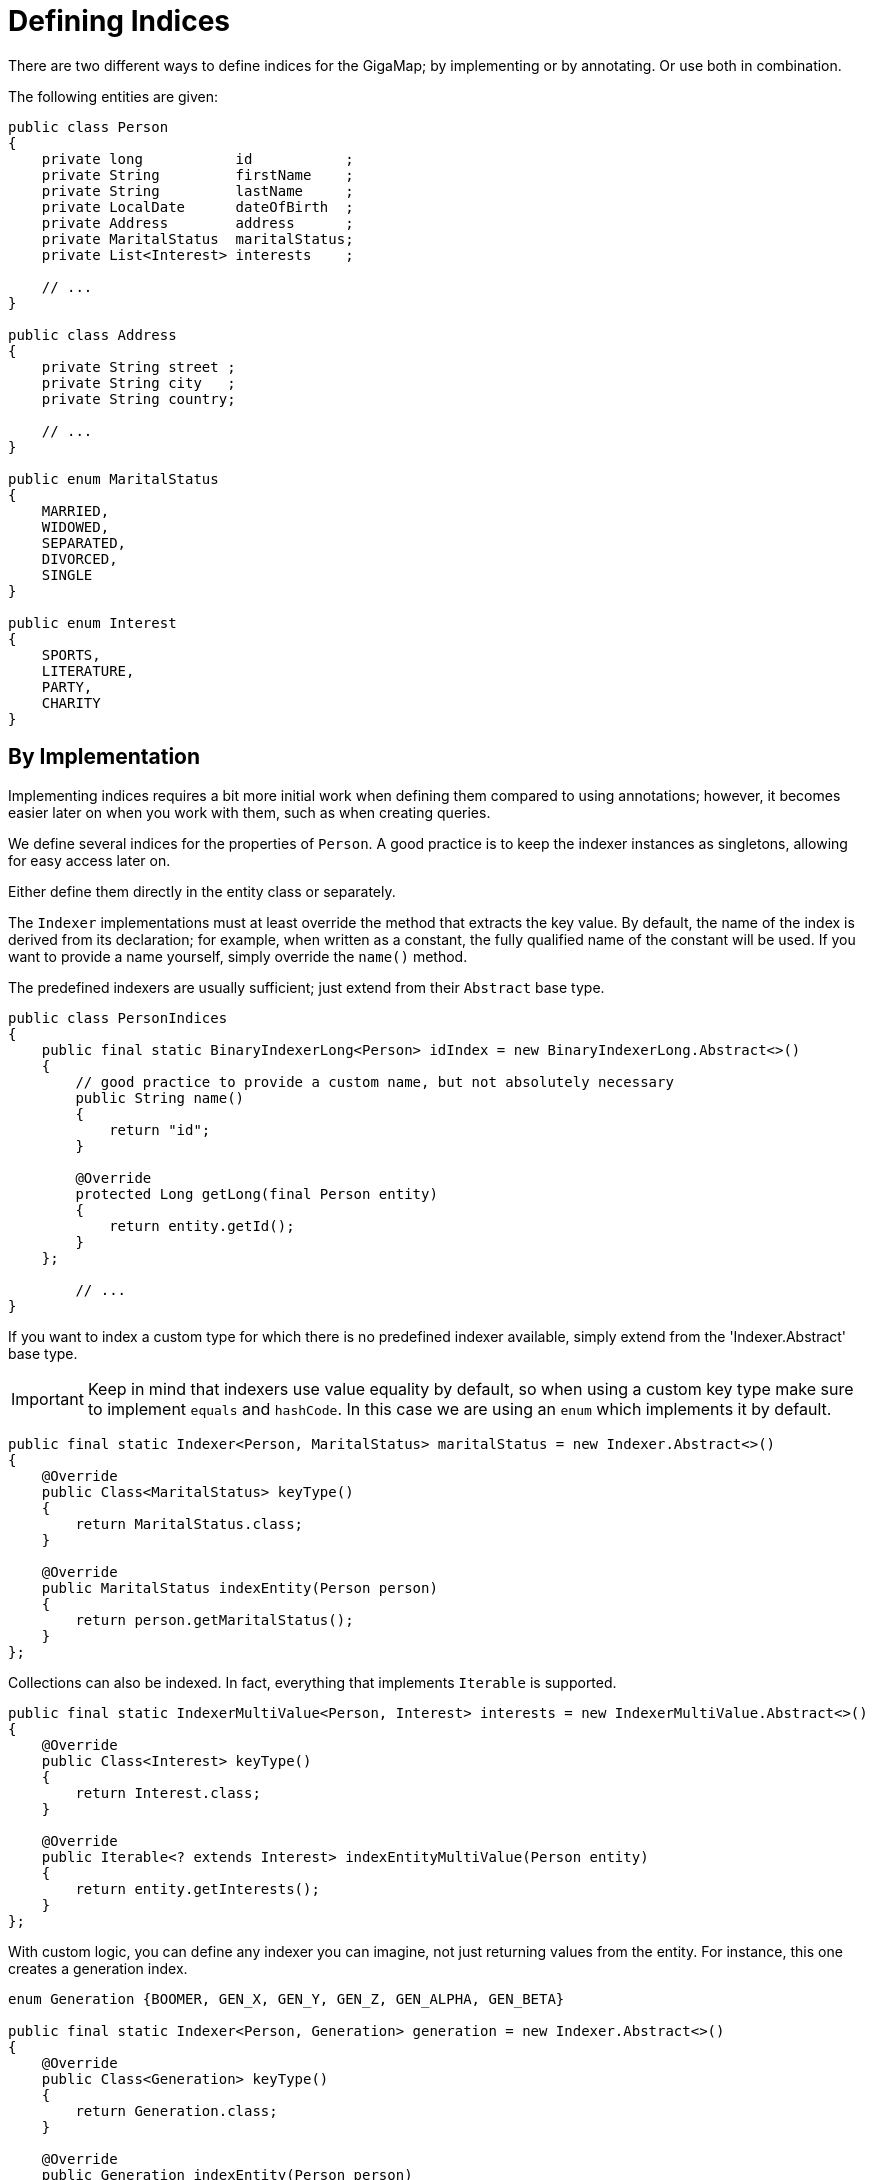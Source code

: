 = Defining Indices

There are two different ways to define indices for the GigaMap; by implementing or by annotating. Or use both in combination.

The following entities are given:

[source, java]
----
public class Person
{
    private long           id           ;
    private String         firstName    ;
    private String         lastName     ;
    private LocalDate      dateOfBirth  ;
    private Address        address      ;
    private MaritalStatus  maritalStatus;
    private List<Interest> interests    ;

    // ...
}

public class Address
{
    private String street ;
    private String city   ;
    private String country;

    // ...
}

public enum MaritalStatus
{
    MARRIED,
    WIDOWED,
    SEPARATED,
    DIVORCED,
    SINGLE
}

public enum Interest
{
    SPORTS,
    LITERATURE,
    PARTY,
    CHARITY
}
----

== By Implementation

Implementing indices requires a bit more initial work when defining them compared to using annotations; however, it becomes easier later on when you work with them, such as when creating queries.

We define several indices for the properties of `Person`. A good practice is to keep the indexer instances as singletons, allowing for easy access later on.

Either define them directly in the entity class or separately.

The `Indexer` implementations must at least override the method that extracts the key value. By default, the name of the index is derived from its declaration; for example, when written as a constant, the fully qualified name of the constant will be used. If you want to provide a name yourself, simply override the `name()` method.

The predefined indexers are usually sufficient; just extend from their `Abstract` base type.

[source, java]
----
public class PersonIndices
{
    public final static BinaryIndexerLong<Person> idIndex = new BinaryIndexerLong.Abstract<>()
    {
        // good practice to provide a custom name, but not absolutely necessary
        public String name()
        {
            return "id";
        }

        @Override
        protected Long getLong(final Person entity)
        {
            return entity.getId();
        }
    };

	// ...
}
----

If you want to index a custom type for which there is no predefined indexer available, simply extend from the 'Indexer.Abstract' base type.

IMPORTANT: Keep in mind that indexers use value equality by default, so when using a custom key type make sure to implement `equals` and `hashCode`. In this case we are using an `enum` which implements it by default.

[source, java]
----
public final static Indexer<Person, MaritalStatus> maritalStatus = new Indexer.Abstract<>()
{
    @Override
    public Class<MaritalStatus> keyType()
    {
        return MaritalStatus.class;
    }

    @Override
    public MaritalStatus indexEntity(Person person)
    {
        return person.getMaritalStatus();
    }
};
----

Collections can also be indexed. In fact, everything that implements `Iterable` is supported.

[source, java]
----
public final static IndexerMultiValue<Person, Interest> interests = new IndexerMultiValue.Abstract<>()
{
    @Override
    public Class<Interest> keyType()
    {
        return Interest.class;
    }

    @Override
    public Iterable<? extends Interest> indexEntityMultiValue(Person entity)
    {
        return entity.getInterests();
    }
};
----

With custom logic, you can define any indexer you can imagine, not just returning values from the entity. For instance, this one creates a generation index.

[source, java]
----
enum Generation {BOOMER, GEN_X, GEN_Y, GEN_Z, GEN_ALPHA, GEN_BETA}

public final static Indexer<Person, Generation> generation = new Indexer.Abstract<>()
{
    @Override
    public Class<Generation> keyType()
    {
        return Generation.class;
    }

    @Override
    public Generation indexEntity(Person person)
    {
        int year = person.getDateOfBirth().getYear();
        if(year <= 1964) return Generation.BOOMER;
        if(year <= 1980) return Generation.GEN_X;
        // and so on
    }
};

----

=== Registration

When creating the GigaMap, the previously defined indices must be registered.

[source, java]
----
GigaMap<Person> gigaMap = GigaMap.<Person>Builder()
    .withBitmapIdentityIndex(PersonIndices.id)
    .withBitmapIndex(PersonIndices.maritalStatus)
    .withBitmapIndex(PersonIndices.interests)
    // ...
    .build();
----

== With Annotations

Alternatively, indices can be defined by annotating the relevant fields of the entity.

[source, java]
----
public class Person
{
	@Index @Identity
    private long           id           ;

    @Index
    private String         firstName    ;

    @Index
    private String         lastName     ;

    @Index
    private LocalDate      dateOfBirth  ;

    private Address        address      ;

    private MaritalStatus  maritalStatus;

    @Index
    private List<Interest> interests    ;

    // ...
}
----

=== Registration

When creating the GigaMap, the indices must also be registered.

[source, java]
----
GigaMap<Person> gigaMap = GigaMap.New();
BitmapIndices<Person> bitmapIndices = gigaMap.index().bitmap();
IndexerGenerator.AnnotationBased(Person.class).generateIndices(bitmapIndices);
----

Since there are no constants in your code, you need to reference the generated indexers.

[source, java]
----
BitmapIndices<Person> bitmapIndices = gigaMap.index().bitmap();
IndexerString<Person> firstNameIndex = bitmapIndices.getStringIndex("firstName");
// ...
----
